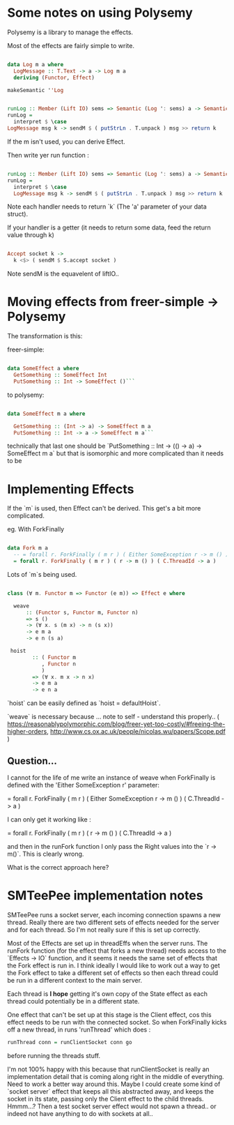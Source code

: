 * Some notes on using Polysemy

Polysemy is a library to manage the effects. 

Most of the effects are fairly simple to write. 


#+BEGIN_SRC haskell

data Log m a where
  LogMessage :: T.Text -> a -> Log m a 
  deriving (Functor, Effect)

makeSemantic ''Log
  

runLog :: Member (Lift IO) sems => Semantic (Log ': sems) a -> Semantic sems a
runLog =
  interpret $ \case
LogMessage msg k -> sendM $ ( putStrLn . T.unpack ) msg >> return k

#+END_SRC

If the m isn't used, you can derive Effect.


Then write yer run function :

#+BEGIN_SRC haskell

runLog :: Member (Lift IO) sems => Semantic (Log ': sems) a -> Semantic sems a
runLog =
  interpret $ \case
  LogMessage msg k -> sendM $ ( putStrLn . T.unpack ) msg >> return k

#+END_SRC

Note each handler needs to return `k` (The 'a' parameter of your data struct).

If your handler is a getter (it needs to return some data, feed the return value through k)


#+BEGIN_SRC haskell

  Accept socket k ->
    k <$> ( sendM $ S.accept socket )

#+END_SRC


Note sendM is the equavelent of liftIO..


* Moving effects from freer-simple -> Polysemy

The transformation is this:

freer-simple:

#+BEGIN_SRC haskell

data SomeEffect a where
  GetSomething :: SomeEffect Int
  PutSomething :: Int -> SomeEffect ()```

#+END_SRC

to polysemy:

#+BEGIN_SRC haskell

data SomeEffect m a where

  GetSomething :: (Int -> a) -> SomeEffect m a
  PutSomething :: Int -> a -> SomeEffect m a```

#+END_SRC

technically that last one should be `PutSomething :: Int -> (() -> a) -> SomeEffect m a` but that is isomorphic and more complicated than it needs to be


* Implementing Effects
  
If the `m` is used, then Effect can't be derived. This get's a bit more complicated.

eg. With ForkFinally 


#+BEGIN_SRC haskell

data Fork m a 
  -- = forall r. ForkFinally ( m r ) ( Either SomeException r -> m () ) ( C.ThreadId -> a )
  = forall r. ForkFinally ( m r ) ( r -> m () ) ( C.ThreadId -> a )

#+END_SRC

Lots of `m`s being used.


#+BEGIN_SRC haskell

class (∀ m. Functor m => Functor (e m)) => Effect e where
  
  weave
      :: (Functor s, Functor m, Functor n)
      => s ()
      -> (∀ x. s (m x) -> n (s x))
      -> e m a
      -> e n (s a)

 hoist
        :: ( Functor m
           , Functor n
           )
        => (∀ x. m x -> n x)
        -> e m a
        -> e n a

#+END_SRC

`hoist` can be easily defined as `hoist = defaultHoist`.

`weave` is necessary because ... note to self - understand this properly.. 
( https://reasonablypolymorphic.com/blog/freer-yet-too-costly/#freeing-the-higher-orders, http://www.cs.ox.ac.uk/people/nicolas.wu/papers/Scope.pdf )


** Question...

I cannot for the life of me write an instance of weave when ForkFinally is defined with the 'Either SomeException r' parameter:

   = forall r. ForkFinally ( m r ) ( Either SomeException r -> m () ) ( C.ThreadId -> a )
   
   I can only get it working like :

  = forall r. ForkFinally ( m r ) ( r -> m () ) ( C.ThreadId -> a )
  
and then in the runFork function I only pass the Right values into the `r -> m()`. This is clearly wrong.

What is the correct approach here?


* SMTeePee implementation notes

SMTeePee runs a socket server, each incoming connection spawns a new thread. Really there are two different sets of effects needed for the server and for each thread. So I'm not really sure if this is set up correctly.

Most of the Effects are set up in threadEffs when the server runs. The runFork function (for the effect that forks a new thread) needs access to the `Effects -> IO` function, and it seems it needs the same set of effects that the Fork effect is run in. I think ideally I would like to work out a way to get the Fork effect to take a different set of effects so then each thread could be run in a different context to the main server. 

Each thread is *I hope* getting it's own copy of the State effect as each thread could potentially be in a different state.

One effect that can't be set up at this stage is the Client effect, cos this effect needs to be run with the connected socket. So when ForkFinally kicks off a new thread, in runs 'runThread' which does :


#+BEGIN_SRC haskell
runThread conn = runClientSocket conn go
#+END_SRC

before running the threads stuff.

I'm not 100% happy with this because that runClientSocket is really an implementation detail that is coming along right in the middle of everything. Need to work a better way around this. Maybe I could create some kind of `socket server` effect that keeps all this abstracted away, and keeps the socket in its state, passing only the Client effect to the child threads. Hmmm...? Then a test socket server effect would not spawn a thread.. or indeed not have anything to do with sockets at all..

